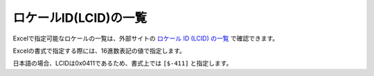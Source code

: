 ------------------------------------------------
ロケールID(LCID)の一覧
------------------------------------------------

Excelで指定可能なロケールの一覧は、外部サイトの `ロケール ID (LCID) の一覧 <https://msdn.microsoft.com/ja-jp/library/cc392381.aspx>`_ で確認できます。

Excelの書式で指定する際には、16進数表記の値で指定します。

日本語の場合、LCIDは0x0411であるため、書式上では ``[$-411]`` と指定します。

.. csv-table:: LCIDの一覧
   :widths: 20 10 10 10 20 10 10 10
   :header-rows: 1
   :file: _static/lcid_list.csv

